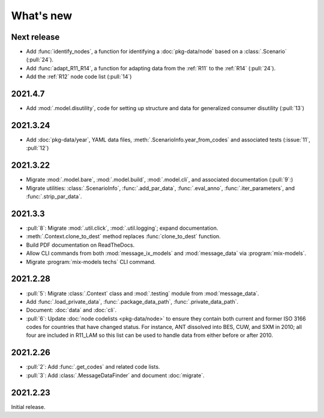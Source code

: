 What's new
**********

Next release
============

- Add :func:`identify_nodes`, a function for identifying a :doc:`pkg-data/node` based on a :class:`.Scenario` (:pull:`24`).
- Add :func:`adapt_R11_R14`, a function for adapting data from the :ref:`R11` to the :ref:`R14` (:pull:`24`).
- Add the :ref:`R12` node code list (:pull:`14`)


2021.4.7
========

- Add :mod:`.model.disutility`, code for setting up structure and data for generalized consumer disutility (:pull:`13`)

2021.3.24
=========

- Add :doc:`pkg-data/year`, YAML data files, :meth:`.ScenarioInfo.year_from_codes` and associated tests (:issue:`11`, :pull:`12`)

2021.3.22
=========

- Migrate :mod:`.model.bare`, :mod:`.model.build`, :mod:`.model.cli`, and associated documentation (:pull:`9`:)
- Migrate utilities: :class:`.ScenarioInfo`, :func:`.add_par_data`, :func:`.eval_anno`, :func:`.iter_parameters`, and :func:`.strip_par_data`.

2021.3.3
========

- :pull:`8`: Migrate :mod:`.util.click`, :mod:`.util.logging`; expand documentation.
- :meth:`.Context.clone_to_dest` method replaces :func:`clone_to_dest` function.
- Build PDF documentation on ReadTheDocs.
- Allow CLI commands from both :mod:`message_ix_models` and :mod:`message_data` via :program:`mix-models`.
- Migrate :program:`mix-models techs` CLI command.

2021.2.28
=========

- :pull:`5`: Migrate :class:`.Context` class and :mod:`.testing` module from :mod:`message_data`.
- Add :func:`.load_private_data`, :func:`.package_data_path`, :func:`.private_data_path`.
- Document: :doc:`data` and :doc:`cli`.
- :pull:`6`: Update :doc:`node codelists <pkg-data/node>` to ensure they contain both current and former ISO 3166 codes for countries that have changed status.
  For instance, ANT dissolved into BES, CUW, and SXM in 2010; all four are included in R11_LAM so this list can be used to handle data from either before or after 2010.

2021.2.26
=========

- :pull:`2`: Add :func:`.get_codes` and related code lists.
- :pull:`3`: Add :class:`.MessageDataFinder` and document :doc:`migrate`.

2021.2.23
=========

Initial release.
